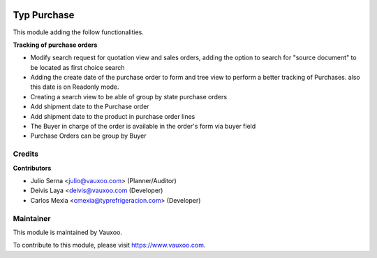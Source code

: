 .. image:: https://img.shields.io/badge/licence-LGPL--3-blue.svg
    :alt: License: LGPL-3

============
Typ Purchase
============

This module adding the follow functionalities.

**Tracking of purchase orders**

- Modify search request for quotation view and sales orders, adding the option 
  to search for "source document" to be located as first choice search
- Adding the create date of the purchase order to form and tree view
  to perform a better tracking of Purchases. also this date is on Readonly mode.
- Creating a search view to be able of group by state purchase orders
- Add shipment date to the Purchase order
- Add shipment date to the product in purchase order lines
- The Buyer in charge of the order is available in the order's form via buyer field
- Purchase Orders can be group by Buyer

Credits
=======

**Contributors**

* Julio Serna <julio@vauxoo.com> (Planner/Auditor)
* Deivis Laya <deivis@vauxoo.com (Developer)
* Carlos Mexia <cmexia@typrefrigeracion.com> (Developer)

Maintainer
==========

.. image:: https://s3.amazonaws.com/s3.vauxoo.com/description_logo.png
    :alt: Vauxoo
    :target: https://www.vauxoo.com
    :width: 200

This module is maintained by Vauxoo.

To contribute to this module, please visit https://www.vauxoo.com.
